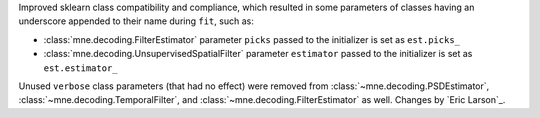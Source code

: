 Improved sklearn class compatibility and compliance, which resulted in some parameters of classes having an underscore appended to their name during ``fit``, such as:

- :class:`mne.decoding.FilterEstimator` parameter ``picks`` passed to the initializer is set as ``est.picks_``
- :class:`mne.decoding.UnsupervisedSpatialFilter` parameter ``estimator`` passed to the initializer is set as ``est.estimator_``

Unused ``verbose`` class parameters (that had no effect) were removed from :class:`~mne.decoding.PSDEstimator`, :class:`~mne.decoding.TemporalFilter`, and :class:`~mne.decoding.FilterEstimator` as well.
Changes by `Eric Larson`_.
